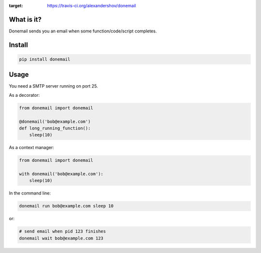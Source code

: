 .. image:: https://travis-ci.org/alexandershov/donemail.svg?branch=master
:target: https://travis-ci.org/alexandershov/donemail

What is it?
===========
Donemail sends you an email when some function/code/script completes.

Install
=======
.. code-block:: shell

    pip install donemail

Usage
=====
You need a SMTP server running on port 25.

As a decorator:

.. code-block:: python

   from donemail import donemail

   @donemail('bob@example.com')
   def long_running_function():
       sleep(10)


As a context manager:

.. code-block:: python

   from donemail import donemail

   with donemail('bob@example.com'):
       sleep(10)


In the command line:

.. code-block:: shell

   donemail run bob@example.com sleep 10

or:

.. code-block:: shell

   # send email when pid 123 finishes
   donemail wait bob@example.com 123
